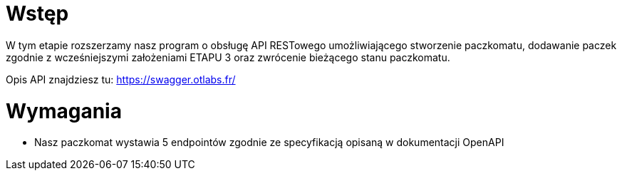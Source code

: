 = Wstęp

W tym etapie rozszerzamy nasz program o obsługę API RESTowego umożliwiającego stworzenie paczkomatu, dodawanie paczek
zgodnie z wcześniejszymi założeniami ETAPU 3 oraz zwrócenie bieżącego stanu paczkomatu. +

Opis API znajdziesz tu: https://swagger.otlabs.fr/

<<<
= Wymagania

* Nasz paczkomat wystawia 5 endpointów zgodnie ze specyfikacją opisaną w dokumentacji OpenAPI